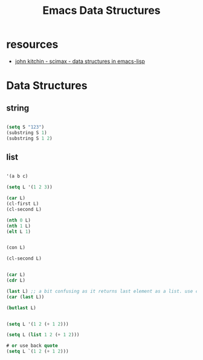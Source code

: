 #+title: Emacs Data Structures


* resources
- [[https://www.youtube.com/watch?v=HyFbIWvmV0A][john kitchin - scimax - data structures in emacs-lisp]]

* Data Structures

** string

#+begin_src emacs-lisp

(setq S "123")
(substring S 1)
(substring S 1 2)

#+end_src

** list

#+begin_src emacs-lisp

'(a b c)

(setq L '(1 2 3))

(car L)
(cl-first L)
(cl-second L)

(nth 0 L)
(nth 1 L)
(elt L 1)


(con L)

#+end_src


#+begin_src emacs-lisp
(cl-second L)
#+end_src


#+begin_src emacs-lisp

(car L)
(cdr L)

(last L) ;; a bit confusing as it returns last element as a list. use car to get it out
(car (last L))

(butlast L)

#+end_src



#+begin_src emacs-lisp

(setq L '(1 2 (+ 1 2)))

(setq L (list 1 2 (+ 1 2)))

# or use back quote
(setq L `(1 2 (+ 1 2)))

#+end_src
